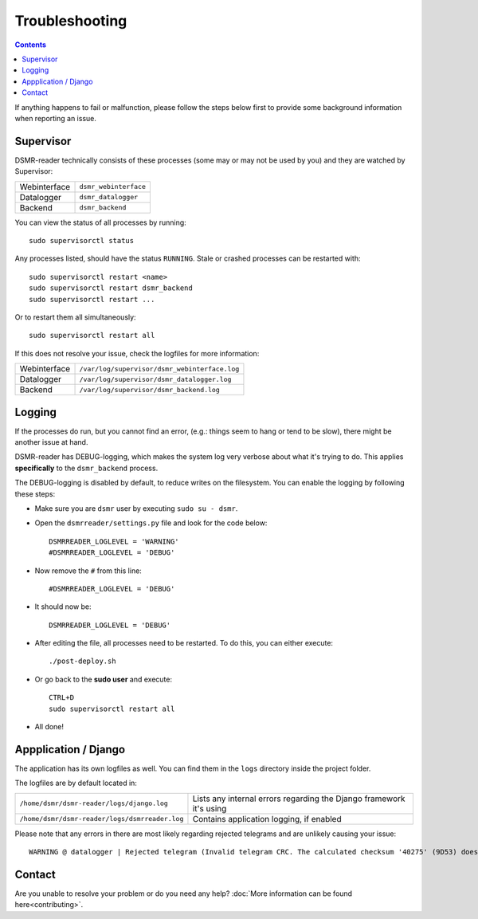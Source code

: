 Troubleshooting
===============

.. contents::
    :depth: 2


If anything happens to fail or malfunction, please follow the steps below first to provide some background information when reporting an issue.

Supervisor
----------

DSMR-reader technically consists of these processes (some may or may not be used by you) and they are watched by Supervisor:

+----------------+----------------------------------+
| Webinterface   | ``dsmr_webinterface``            |
+----------------+----------------------------------+
| Datalogger     | ``dsmr_datalogger``              |
+----------------+----------------------------------+
| Backend        | ``dsmr_backend``                 |
+----------------+----------------------------------+

You can view the status of all processes by running::

    sudo supervisorctl status

Any processes listed, should have the status ``RUNNING``. Stale or crashed processes can be restarted with::

    sudo supervisorctl restart <name>
    sudo supervisorctl restart dsmr_backend
    sudo supervisorctl restart ...

Or to restart them all simultaneously::

    sudo supervisorctl restart all

If this does not resolve your issue, check the logfiles for more information:

+----------------+----------------------------------------------------------------------------------+
| Webinterface   | ``/var/log/supervisor/dsmr_webinterface.log``                                    |
+----------------+----------------------------------------------------------------------------------+
| Datalogger     | ``/var/log/supervisor/dsmr_datalogger.log``                                      |
+----------------+----------------------------------------------------------------------------------+
| Backend        | ``/var/log/supervisor/dsmr_backend.log``                                         |
+----------------+----------------------------------------------------------------------------------+


Logging
-------
If the processes do run, but you cannot find an error, (e.g.: things seem to hang or tend to be slow), there might be another issue at hand.

DSMR-reader has DEBUG-logging, which makes the system log very verbose about what it's trying to do.
This applies **specifically** to the ``dsmr_backend`` process.

The DEBUG-logging is disabled by default, to reduce writes on the filesystem. You can enable the logging by following these steps:

* Make sure you are ``dsmr`` user by executing ``sudo su - dsmr``.
* Open the ``dsmrreader/settings.py`` file and look for the code below::

    DSMRREADER_LOGLEVEL = 'WARNING'
    #DSMRREADER_LOGLEVEL = 'DEBUG'

* Now remove the ``#`` from this line::

    #DSMRREADER_LOGLEVEL = 'DEBUG'

* It should now be::

    DSMRREADER_LOGLEVEL = 'DEBUG'

* After editing the file, all processes need to be restarted. To do this, you can either execute::

    ./post-deploy.sh

* Or go back to the **sudo user** and execute::

    CTRL+D
    sudo supervisorctl restart all

* All done!


Appplication / Django
---------------------
The application has its own logfiles as well.
You can find them in the ``logs`` directory inside the project folder.

The logfiles are by default located in:

+------------------------------------------------+---------------------------------------------------------------------+
| ``/home/dsmr/dsmr-reader/logs/django.log``     | Lists any internal errors regarding the Django framework it's using |
+------------------------------------------------+---------------------------------------------------------------------+
| ``/home/dsmr/dsmr-reader/logs/dsmrreader.log`` | Contains application logging, if enabled                            |
+------------------------------------------------+---------------------------------------------------------------------+

Please note that any errors in there are most likely regarding rejected telegrams and are unlikely causing your issue::

    WARNING @ datalogger | Rejected telegram (Invalid telegram CRC. The calculated checksum '40275' (9D53) does not match the telegram checksum '32756' (7FF4)) ...

Contact
-------
Are you unable to resolve your problem or do you need any help?
:doc:`More information can be found here<contributing>`.
